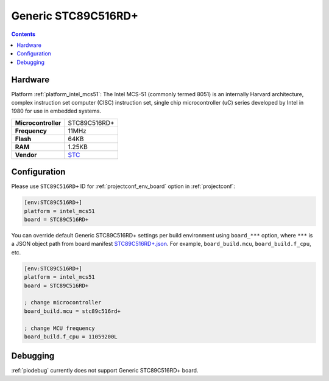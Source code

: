 ..  Copyright (c) 2014-present PlatformIO <contact@platformio.org>
    Licensed under the Apache License, Version 2.0 (the "License");
    you may not use this file except in compliance with the License.
    You may obtain a copy of the License at
       http://www.apache.org/licenses/LICENSE-2.0
    Unless required by applicable law or agreed to in writing, software
    distributed under the License is distributed on an "AS IS" BASIS,
    WITHOUT WARRANTIES OR CONDITIONS OF ANY KIND, either express or implied.
    See the License for the specific language governing permissions and
    limitations under the License.

.. _board_intel_mcs51_STC89C516RD+:

Generic STC89C516RD+
====================

.. contents::

Hardware
--------

Platform :ref:`platform_intel_mcs51`: The Intel MCS-51 (commonly termed 8051) is an internally Harvard architecture, complex instruction set computer (CISC) instruction set, single chip microcontroller (uC) series developed by Intel in 1980 for use in embedded systems.

.. list-table::

  * - **Microcontroller**
    - STC89C516RD+
  * - **Frequency**
    - 11MHz
  * - **Flash**
    - 64KB
  * - **RAM**
    - 1.25KB
  * - **Vendor**
    - `STC <https://www.stcmicro.com/STC/STC89C52RC.html?utm_source=platformio.org&utm_medium=docs>`__


Configuration
-------------

Please use ``STC89C516RD+`` ID for :ref:`projectconf_env_board` option in :ref:`projectconf`:

.. code-block:: ini

  [env:STC89C516RD+]
  platform = intel_mcs51
  board = STC89C516RD+

You can override default Generic STC89C516RD+ settings per build environment using
``board_***`` option, where ``***`` is a JSON object path from
board manifest `STC89C516RD+.json <https://github.com/platformio/platform-intel_mcs51/blob/master/boards/STC89C516RD+.json>`_. For example,
``board_build.mcu``, ``board_build.f_cpu``, etc.

.. code-block:: ini

  [env:STC89C516RD+]
  platform = intel_mcs51
  board = STC89C516RD+

  ; change microcontroller
  board_build.mcu = stc89c516rd+

  ; change MCU frequency
  board_build.f_cpu = 11059200L

Debugging
---------
:ref:`piodebug` currently does not support Generic STC89C516RD+ board.